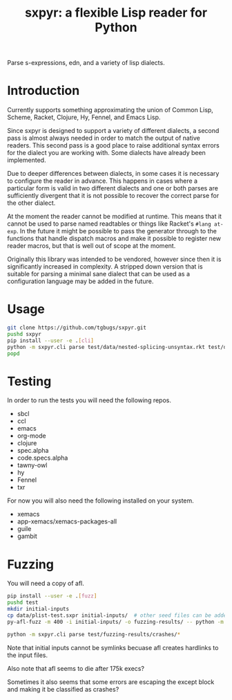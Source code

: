 #+title: sxpyr: a flexible Lisp reader for Python

Parse s-expressions, edn, and a variety of lisp dialects.

* Introduction
Currently supports something approximating the union of Common Lisp,
Scheme, Racket, Clojure, Hy, Fennel, and Emacs Lisp.

Since sxpyr is designed to support a variety of different dialects, a
second pass is almost always needed in order to match the output of
native readers. This second pass is a good place to raise additional
syntax errors for the dialect you are working with. Some dialects have
already been implemented.

Due to deeper differences between dialects, in some cases it is
necessary to configure the reader in advance. This happens in cases
where a particular form is valid in two different dialects and one
or both parses are sufficiently divergent that it is not possible
to recover the correct parse for the other dialect.

At the moment the reader cannot be modified at runtime. This means
that it cannot be used to parse named readtables or things like
Racket's ~#lang at-exp~. In the future it might be possible to pass
the generator through to the functions that handle dispatch macros and
make it possible to register new reader macros, but that is well out
of scope at the moment.

Originally this library was intended to be vendored, however since
then it is significantly increased in complexity. A stripped down
version that is suitable for parsing a minimal sane dialect that can
be used as a configuration language may be added in the future.

* Usage
#+begin_src bash
git clone https://github.com/tgbugs/sxpyr.git
pushd sxpyr
pip install --user -e .[cli]
python -m sxpyr.cli parse test/data/nested-splicing-unsyntax.rkt test/data/plist-test.sxpr
popd
#+end_src

* Testing
In order to run the tests you will need the following repos.
- sbcl
- ccl
- emacs
- org-mode
- clojure
- spec.alpha
- code.specs.alpha
- tawny-owl
- hy
- Fennel
- txr

For now you will also need the following installed on your system.
- xemacs
- app-xemacs/xemacs-packages-all
- guile
- gambit
* Fuzzing
You will need a copy of afl.
#+begin_src bash
pip install --user -e .[fuzz]
pushd test
mkdir initial-inputs
cp data/plist-test.sxpr initial-inputs/  # other seed files can be added as well
py-afl-fuzz -m 400 -i initial-inputs/ -o fuzzing-results/ -- python -m sxpyr.cli parse --fuzz
#+end_src

#+begin_src bash
python -m sxpyr.cli parse test/fuzzing-results/crashes/*
#+end_src

Note that initial inputs cannot be symlinks becuase afl creates hardlinks to the input files.

Also note that afl seems to die after 175k execs?

Sometimes it also seems that some errors are escaping the except block
and making it be classified as crashes?
